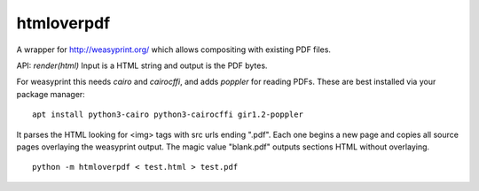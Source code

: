htmloverpdf
===========

A wrapper for http://weasyprint.org/ which allows compositing with existing PDF files.

API: `render(html)` Input is a HTML string and output is the PDF bytes.

For weasyprint this needs `cairo` and `cairocffi`, and adds `poppler` for reading PDFs. These are best installed via your package manager:

::

    apt install python3-cairo python3-cairocffi gir1.2-poppler

It parses the HTML looking for <img> tags with src urls ending ".pdf". Each one begins a new page and copies all source pages overlaying the weasyprint output.
The magic value "blank.pdf" outputs sections HTML without overlaying.

::

    python -m htmloverpdf < test.html > test.pdf

